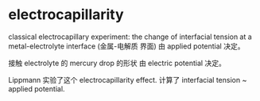 * electrocapillarity

classical electrocapillary experiment:
the change of interfacial tension 
at a metal-electrolyte interface (金属-电解质 界面)
由 applied potential 决定。

接触 electrolyte 的 mercury drop 的形状
由 electric potential 决定。

Lippmann 实验了这个 electrocapillarity effect.
计算了 interfacial tension ~ applied potential.












